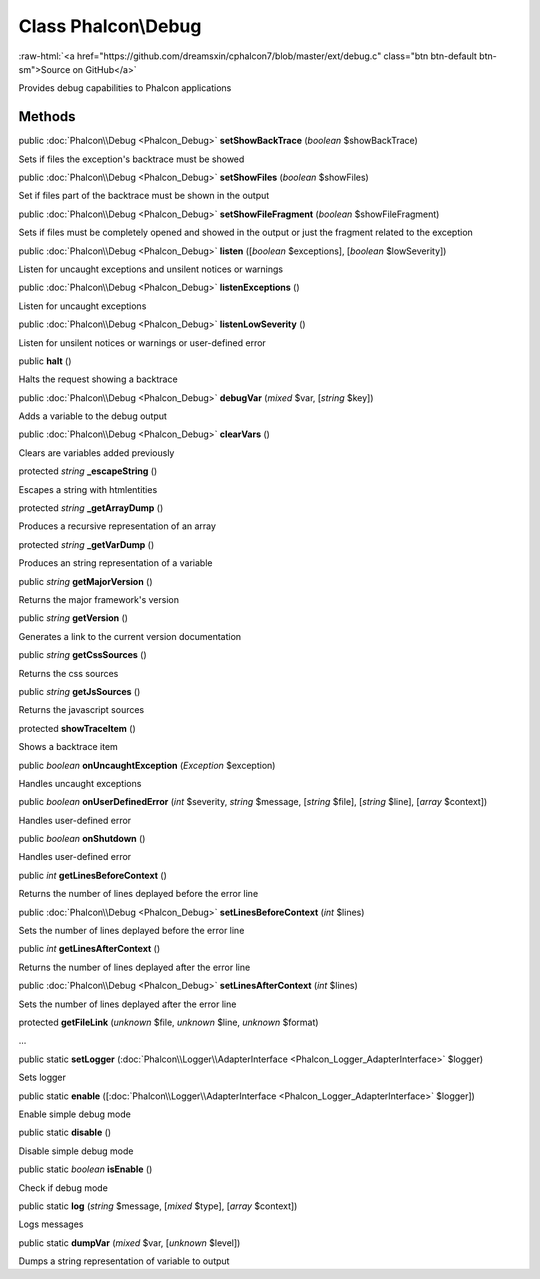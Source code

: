 Class **Phalcon\\Debug**
========================

.. role:: raw-html(raw)
   :format: html

:raw-html:`<a href="https://github.com/dreamsxin/cphalcon7/blob/master/ext/debug.c" class="btn btn-default btn-sm">Source on GitHub</a>`

Provides debug capabilities to Phalcon applications


Methods
-------

public :doc:`Phalcon\\Debug <Phalcon_Debug>`  **setShowBackTrace** (*boolean* $showBackTrace)

Sets if files the exception's backtrace must be showed



public :doc:`Phalcon\\Debug <Phalcon_Debug>`  **setShowFiles** (*boolean* $showFiles)

Set if files part of the backtrace must be shown in the output



public :doc:`Phalcon\\Debug <Phalcon_Debug>`  **setShowFileFragment** (*boolean* $showFileFragment)

Sets if files must be completely opened and showed in the output or just the fragment related to the exception



public :doc:`Phalcon\\Debug <Phalcon_Debug>`  **listen** ([*boolean* $exceptions], [*boolean* $lowSeverity])

Listen for uncaught exceptions and unsilent notices or warnings



public :doc:`Phalcon\\Debug <Phalcon_Debug>`  **listenExceptions** ()

Listen for uncaught exceptions



public :doc:`Phalcon\\Debug <Phalcon_Debug>`  **listenLowSeverity** ()

Listen for unsilent notices or warnings or user-defined error



public  **halt** ()

Halts the request showing a backtrace



public :doc:`Phalcon\\Debug <Phalcon_Debug>`  **debugVar** (*mixed* $var, [*string* $key])

Adds a variable to the debug output



public :doc:`Phalcon\\Debug <Phalcon_Debug>`  **clearVars** ()

Clears are variables added previously



protected *string*  **_escapeString** ()

Escapes a string with htmlentities



protected *string*  **_getArrayDump** ()

Produces a recursive representation of an array



protected *string*  **_getVarDump** ()

Produces an string representation of a variable



public *string*  **getMajorVersion** ()

Returns the major framework's version



public *string*  **getVersion** ()

Generates a link to the current version documentation



public *string*  **getCssSources** ()

Returns the css sources



public *string*  **getJsSources** ()

Returns the javascript sources



protected  **showTraceItem** ()

Shows a backtrace item



public *boolean*  **onUncaughtException** (*\Exception* $exception)

Handles uncaught exceptions



public *boolean*  **onUserDefinedError** (*int* $severity, *string* $message, [*string* $file], [*string* $line], [*array* $context])

Handles user-defined error



public *boolean*  **onShutdown** ()

Handles user-defined error



public *int*  **getLinesBeforeContext** ()

Returns the number of lines deplayed before the error line



public :doc:`Phalcon\\Debug <Phalcon_Debug>`  **setLinesBeforeContext** (*int* $lines)

Sets the number of lines deplayed before the error line



public *int*  **getLinesAfterContext** ()

Returns the number of lines deplayed after the error line



public :doc:`Phalcon\\Debug <Phalcon_Debug>`  **setLinesAfterContext** (*int* $lines)

Sets the number of lines deplayed after the error line



protected  **getFileLink** (*unknown* $file, *unknown* $line, *unknown* $format)

...


public static  **setLogger** (:doc:`Phalcon\\Logger\\AdapterInterface <Phalcon_Logger_AdapterInterface>` $logger)

Sets logger



public static  **enable** ([:doc:`Phalcon\\Logger\\AdapterInterface <Phalcon_Logger_AdapterInterface>` $logger])

Enable simple debug mode



public static  **disable** ()

Disable simple debug mode



public static *boolean*  **isEnable** ()

Check if debug mode



public static  **log** (*string* $message, [*mixed* $type], [*array* $context])

Logs messages



public static  **dumpVar** (*mixed* $var, [*unknown* $level])

Dumps a string representation of variable to output



